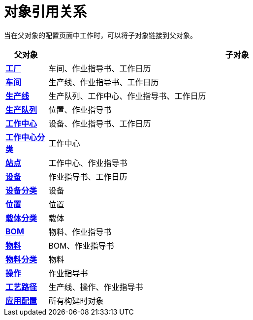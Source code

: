 = 对象引用关系

当在父对象的配置页面中工作时，可以将子对象链接到父对象。


[cols="1,9"]
|===
|父对象 |子对象

|xref:site:index.adoc[*工厂*]
|车间、作业指导书、工作日历

|xref:area:index.adoc[*车间*]
|生产线、作业指导书、工作日历

|xref:production-line:index.adoc[*生产线*]
|生产队列、工作中心、作业指导书、工作日历

|xref:production-queue:index.adoc[*生产队列*]
|位置、作业指导书

|xref:work-center:index.adoc[*工作中心*]
|设备、作业指导书、工作日历

|xref:work-center-class:index.adoc[*工作中心分类*]
|工作中心

|xref:station:index.adoc[*站点*]
|工作中心、作业指导书

|xref:equipment:index.adoc[*设备*]
|作业指导书、工作日历

|xref:equipment-class:index.adoc[*设备分类*]
|设备

|xref:location:index.adoc[*位置*]
|位置

|xref:carrier-class:index.adoc[*载体分类*]
|载体

|xref:bom:index.adoc[*BOM*]
|物料、作业指导书


|xref:part:index.adoc[*物料*]
|BOM、作业指导书

|xref:part-class:index.adoc[*物料分类*]
|物料

|xref:operation:index.adoc[*操作*]
|作业指导书

|xref:route:index.adoc[*工艺路径*]
|生产线、操作、作业指导书

|xref:application:index.adoc[*应用配置*]
|所有构建时对象
|===